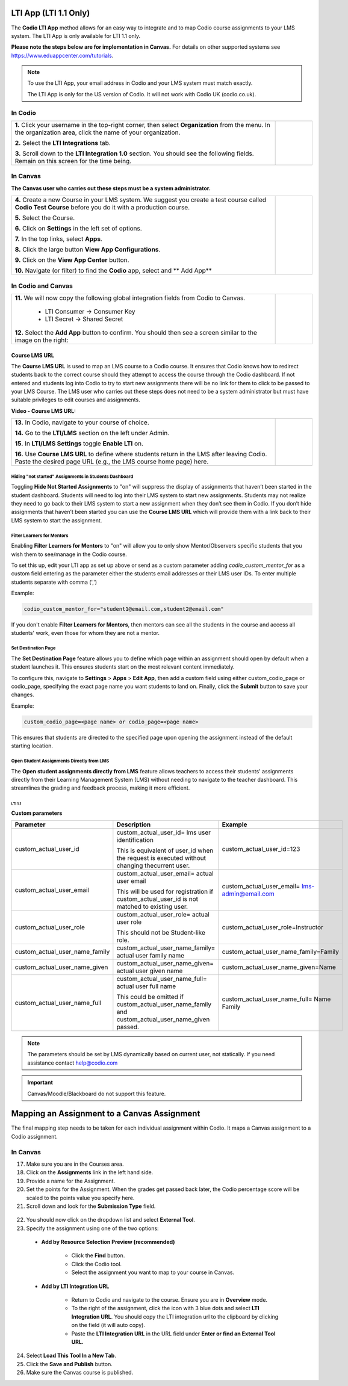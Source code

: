 .. meta::
   :description: LTI App

.. _lti-app:

LTI App (LTI 1.1 Only)
=======================

The **Codio LTI App** method allows for an easy way to integrate and to map Codio course assignments to your LMS system. The LTI App is only available for LTI 1.1 only. 

**Please note the steps below are for implementation in Canvas.** For details on other supported systems see https://www.eduappcenter.com/tutorials.

.. Note:: To use the LTI App, your email address in Codio and your LMS system must match exactly. 

   The LTI App is only for the US version of Codio. It will not work with Codio UK (codio.co.uk).

In Codio
~~~~~~~~


+----------------------------------------------------------------------+------------------------------------------------------------------------------------------+
|                                                                      |                                                                                          |
| **1.** Click your username in the top-right corner, then select      | .. figure:: /img/lti/LTI1.1IntegrationCodio.png                                          |
| **Organization** from the menu. In the organization area, click the  |     :alt: LTI Fields                                                                     |
| name of your organization.                                           |                                                                                          |
|                                                                      |                                                                                          |
| **2.** Select the **LTI Integrations** tab.                          |                                                                                          |
|                                                                      |                                                                                          |
| **3.** Scroll down to the **LTI Integration 1.0** section. You should|                                                                                          |
| see the following fields. Remain on this screen for the time         |                                                                                          |
| being.                                                               |                                                                                          |
+----------------------------------------------------------------------+------------------------------------------------------------------------------------------+



In Canvas
~~~~~~~~~

**The Canvas user who carries out these steps must be a system administrator.**


+-----------------------------------------------------------------------+----------------------------------------------------------------------------+
|                                                                       |                                                                            |
| **4.** Create a new Course in your LMS system. We suggest you create a| .. figure:: /img/lti/appcenter.png                                         |
| test course called **Codio Test Course** before you do it with a      |     :alt: appcenter                                                        |
| production course.                                                    |                                                                            |
|                                                                       |                                                                            |
| **5.** Select the Course.                                             |                                                                            |
|                                                                       |                                                                            |
| **6.** Click on **Settings** in the left set of options.              |                                                                            |
|                                                                       |                                                                            |
| **7.** In the top links, select **Apps**.                             |                                                                            |
|                                                                       |                                                                            |
| **8.** Click the large button **View App Configurations**.            |                                                                            |
|                                                                       |                                                                            |
| **9.** Click on the **View App Center** button.                       |                                                                            | 
|                                                                       |                                                                            |
| **10.** Navigate (or filter) to find the **Codio** app, select and    |                                                                            |
| ** Add App**                                                          |                                                                            |
+-----------------------------------------------------------------------+----------------------------------------------------------------------------+


In Codio and Canvas
~~~~~~~~~~~~~~~~~~~

+---------------------------------------------------------+--------------------------------------------------------------------------------------------+
|  **11.** We will now copy the following global          | .. figure:: /img/lti/appsetup.png                                                          |
|  integration fields from Codio to Canvas.               |    :alt: appconfigured                                                                     |
|                                                         |                                                                                            |
|     -  LTI Consumer -> Consumer Key                     |                                                                                            |
|     -  LTI Secret -> Shared Secret                      |                                                                                            |
|                                                         |                                                                                            |
|  **12.** Select the **Add App** button to confirm.      |                                                                                            |
|  You should then see a screen similar to the image on   |                                                                                            |
|  the right:                                             |                                                                                            |
+---------------------------------------------------------+--------------------------------------------------------------------------------------------+



Course LMS URL
--------------

The **Course LMS URL** is used to map an LMS course to a Codio course. It ensures that Codio knows how to redirect students back to the correct course should they attempt to access the course through the Codio dashboard. If not entered and students log into Codio to try to start new assignments there will be no link for them to click to be passed to your LMS Course. The LMS user who carries out these steps does not need to be a system administrator but must have suitable privileges to edit courses and assignments.

**Video - Course LMS URL:**

.. raw:: html

   <script src="https://fast.wistia.com/embed/medias/q17567v2nr.jsonp" async></script><script src="https://fast.wistia.com/assets/external/E-v1.js" async></script><div class="wistia_responsive_padding" style="padding:56.25% 0 0 0;position:relative;"><div class="wistia_responsive_wrapper" style="height:100%;left:0;position:absolute;top:0;width:100%;"><div class="wistia_embed wistia_async_q17567v2nr videoFoam=true" style="height:100%;position:relative;width:100%"><div class="wistia_swatch" style="height:100%;left:0;opacity:0;overflow:hidden;position:absolute;top:0;transition:opacity 200ms;width:100%;"><img src="https://fast.wistia.com/embed/medias/q17567v2nr/swatch" style="filter:blur(5px);height:100%;object-fit:contain;width:100%;" alt="" aria-hidden="true" onload="this.parentNode.style.opacity=1;" /></div></div></div></div>





+--------------------------------------------------------------------------+----------------------------------------------------------------------------------+
| **13.** In Codio, navigate to your course of choice.                     | .. figure:: /img/lti/lti-class-url.png                                           |
|                                                                          |    :alt: lti-class-url                                                           |                        
|                                                                          |                                                                                  |
| **14.** Go to the **LTI/LMS** section on the left under Admin.           |                                                                                  |
|                                                                          |                                                                                  |
| **15.** In **LTI/LMS Settings** toggle **Enable LTI** on.                |                                                                                  |
|                                                                          |                                                                                  |
| **16.** Use **Course LMS URL** to define where students return in the LMS|                                                                                  |
| after leaving Codio. Paste the desired page URL (e.g., the LMS course    |                                                                                  |
| home page) here.                                                         |                                                                                  |
+--------------------------------------------------------------------------+----------------------------------------------------------------------------------+



Hiding "not started" Assignments in Students Dashboard
*******************************************************

Toggling **Hide Not Started Assignments** to "on" will suppress the display of assignments that haven’t been started in the student dashboard. Students will need to log into their LMS system to start new assignments. Students may not realize they need to go back to their LMS system to start a new assignment when they don’t see them in Codio. If you don’t hide assignments that haven’t been started you can use the **Course LMS URL** which will provide them with a link back to their LMS system to start the assignment.


.. figure:: /img/lti/lms_hide.png
   :alt: Hide not started assignments

.. _filter-learners:

Filter Learners for Mentors
****************************

Enabling **Filter Learners for Mentors** to "on" will allow you to only show Mentor/Observers specific students that you wish them to see/manage in the Codio course.

To set this up, edit your LTI app as set up above or send as a custom parameter adding `codio_custom_mentor_for` as a custom field entering as the parameter either the students email addresses or their LMS user IDs.   To enter multiple students separate with comma (',')

Example:

.. code:: ini

   codio_custom_mentor_for="student1@email.com,student2@email.com"



.. figure:: /img/lti/filter_learners.png
   :alt: Filter learners for mentors

If you don't enable **Filter Learners for Mentors**, then mentors can see all the students in the course and access all students' work, even those for whom they are not a mentor.


.. _Destination_Page:

Set Destination Page
********************

The **Set Destination Page** feature allows you to define which page within an assignment should open by default when a student launches it. This ensures students start on the most relevant content immediately.

To configure this, navigate to **Settings** > **Apps** > **Edit App**, then add a custom field using either custom_codio_page or codio_page, specifying the exact page name you want students to land on. Finally, click the **Submit** button to save your changes.

Example:

.. code:: ini

    custom_codio_page=<page name> or codio_page=<page name>


.. figure:: /img/lti/DestinationPage.png
   :alt: Set Destination Page

This ensures that students are directed to the specified page upon opening the assignment instead of the default starting location.


Open Student Assignments Directly from LMS
*******************************************

The **Open student assignments directly from LMS** feature allows teachers to access their students' assignments directly from their Learning Management System (LMS) without needing to navigate to the teacher dashboard. This streamlines the grading and feedback process, making it more efficient.

LTI 1.1 
"""""""

**Custom parameters**


+-----------------------------------+---------------------------------------------------------------+--------------------------------------------------------+
| Parameter                         | Description                                                   | Example                                                |
+===================================+===============================================================+========================================================+
| custom_actual_user_id             | custom_actual_user_id= lms user identification                |                                                        |           
|                                   |                                                               | custom_actual_user_id=123                              |
|                                   | This is equivalent of user_id when the request is             |                                                        |  
|                                   | executed without changing thecurrent user.                    |                                                        |
+-----------------------------------+---------------------------------------------------------------+--------------------------------------------------------+
| custom_actual_user_email          | custom_actual_user_email= actual user email                   |                                                        |
|                                   |                                                               |                                                        |
|                                   | This will be used for registration if                         | custom_actual_user_email= lms-admin@email.com          |
|                                   | custom_actual_user_id is not matched to existing user.        |                                                        |
+-----------------------------------+---------------------------------------------------------------+--------------------------------------------------------+
| custom_actual_user_role           | custom_actual_user_role= actual user role                     |                                                        |             
|                                   |                                                               |                                                        |
|                                   | This should not be Student-like role.                         | custom_actual_user_role=Instructor                     |
+-----------------------------------+---------------------------------------------------------------+--------------------------------------------------------+
| custom_actual_user_name_family    | custom_actual_user_name_family= actual user family name       | custom_actual_user_name_family=Family                  |
+-----------------------------------+---------------------------------------------------------------+--------------------------------------------------------+
| custom_actual_user_name_given     | custom_actual_user_name_given= actual user given name         | custom_actual_user_name_given=Name                     |
+-----------------------------------+---------------------------------------------------------------+--------------------------------------------------------+
| custom_actual_user_name_full      | custom_actual_user_name_full= actual user full name           | custom_actual_user_name_full= Name Family              |
|                                   |                                                               |                                                        |
|                                   | This could be omitted if custom_actual_user_name_family and   |                                                        |
|                                   | custom_actual_user_name_given passed.                         |                                                        |
+-----------------------------------+---------------------------------------------------------------+--------------------------------------------------------+



.. Note:: The parameters should be set by LMS dynamically based on current user, not statically. If you need assistance contact help@codio.com

.. important:: Canvas/Moodle/Blackboard do not support this feature.


Mapping an Assignment to a Canvas Assignment
============================================

The final mapping step needs to be taken for each individual assignment within Codio. It maps a Canvas assignment to a Codio assignment.

In Canvas
~~~~~~~~~

17.  Make sure you are in the Courses area.
18.  Click on the **Assignments** link in the left hand side.
19.  Provide a name for the Assignment.
20.  Set the points for the Assignment. When the grades get passed back later, the Codio percentage score will be scaled to the points value you specify here.
21.  Scroll down and look for the **Submission Type** field.

.. figure:: /img/lti/canvas-submission-type.png
   :alt: Canvas Submission

22.  You should now click on the dropdown list and select **External Tool**.
23.  Specify the assignment using one of the two options: 

    - **Add by Resource Selection Preview (recommended)**
        
        - Click the **Find** button.
        - Click the Codio tool.
        - Select the assignment you want to map to your course in Canvas. 
        
    - **Add by LTI Integration URL**
    
        - Return to Codio and navigate to the course. Ensure you are in **Overview** mode. 
        - To the right of the assignment, click the icon with 3 blue dots and select **LTI Integration URL**. You should copy the LTI integration url to the clipboard by clicking on the field (it will auto copy).
        - Paste the **LTI Integration URL** in the URL field under **Enter or find an External Tool URL.**

24.  Select **Load This Tool In a New Tab**.
25.  Click the **Save and Publish** button.
26.  Make sure the Canvas course is published.